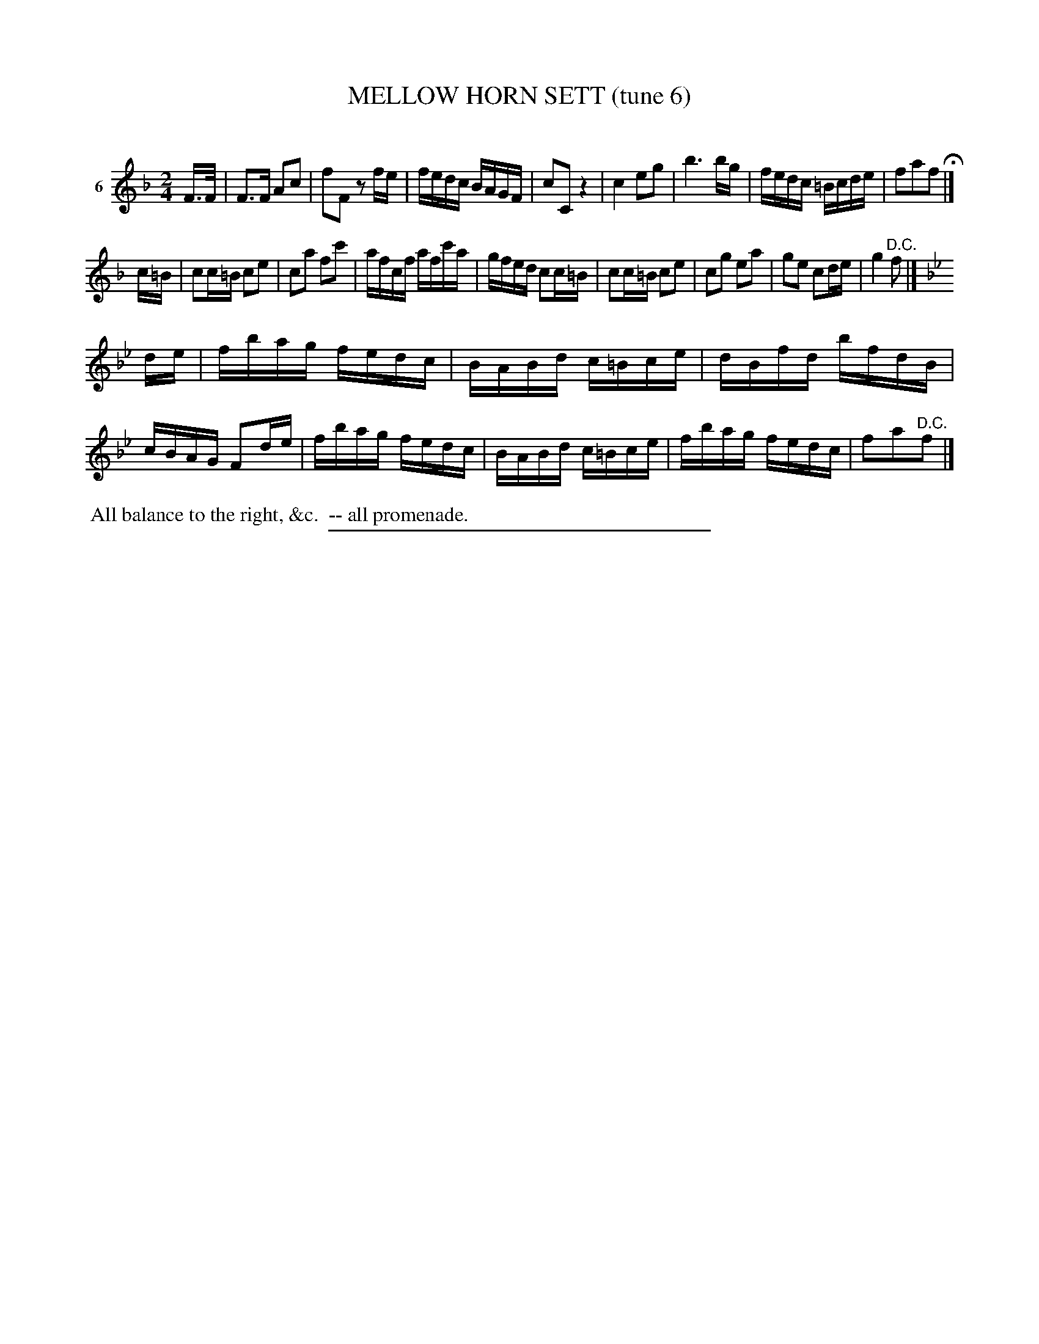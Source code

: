 X: 20853
T: MELLOW HORN SETT (tune 6)
C:
%R: reel, march
B: Elias Howe "The Musician's Companion" 1843 p.85 #3
S: http://imslp.org/wiki/The_Musician's_Companion_(Howe,_Elias)
Z: 2015 John Chambers <jc:trillian.mit.edu>
M: 2/4
L: 1/16
K: F
% - - - - - - - - - - - - - - - - - - - - - - - - - - - - -
V: 1 name="6"
F>F |\
F3F A2c2 | f2F2 z2fe | fedc BAGF | c2C2 z4 |\
c4 e2g2 | b6 bg | fedc =Bcde | f2a2f2 H|]
c=B |\
c2c=B c2e2 | c2a2 f2c'2 | afcf afc'a | gfed c2c=B |\
c2c=B c2e2 | c2g2 e2a2 | g2e2 c2de | g4 "^D.C."f2 |]
K: Bb
de |\
fbag fedc | BABd c=Bce | dBfd bfdB | cBAG F2de |\
fbag fedc | BABd c=Bce | fbag fedc | f2a2"^D.C."f2 |]
% - - - - - - - - - - Dance description - - - - - - - - - -
%%begintext align
%% All balance to the right, &c.
%% -- all promenade.
%%endtext
% - - - - - - - - - - - - - - - - - - - - - - - - - - - - -
%%sep 1 1 300
